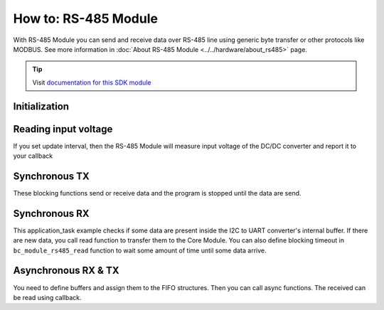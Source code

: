 #####################
How to: RS-485 Module
#####################

With RS-485 Module you can send and receive data over RS-485 line using generic byte transfer or other protocols like MODBUS.
See more information in :doc:`About RS-485 Module <../../hardware/about_rs485>` page.

.. tip::

    Visit `documentation for this SDK module <https://sdk.hardwario.com/group__bc__module__rs485.html>`_

**************
Initialization
**************

.. code-block:: c
    :linenos:

    // Init RS-485 Module
    bc_module_rs485_init();
    bc_module_rs485_set_baudrate(BC_MODULE_RS485_BAUDRATE_9600);

*********************
Reading input voltage
*********************

If you set update interval, then the RS-485 Module will measure input voltage of the DC/DC converter and report it to your callback

.. code-block:: c
    :linenos:

    void application_init(void)
    {
        // Initialize uart logging
        bc_log_init(BC_LOG_LEVEL_DUMP, BC_LOG_TIMESTAMP_ABS);
        ...
        bc_module_rs485_init();
        bc_module_rs485_set_update_interval(5000);
        bc_module_rs485_set_event_handler(module_rs485_event_handler, NULL);
        ...
    }

    void module_rs485_event_handler(bc_module_rs485_event_t event, void *param)
    {
        (void) param;

        if (event == BC_MODULE_RS485_EVENT_VOLTAGE)
        {
            float voltage;
            bc_module_rs485_get_voltage(&voltage);
            bc_log_debug("%f", voltage);
        }
    }

**************
Synchronous TX
**************

These blocking functions send or receive data and the program is stopped until the data are send.

.. code-block:: c
    :linenos:

    // TX
    buffer[] = {0x01, 0x02, 0x03};
    bc_module_rs485_write(buffer, sizeof(buffer));

**************
Synchronous RX
**************

This application_task example checks if some data are present inside the I2C to UART converter's internal buffer.
If there are new data, you call read function to transfer them to the Core Module.
You can also define blocking timeout in ``bc_module_rs485_read`` function to wait some amount of time until some data arrive.

.. code-block:: c
    :linenos:

    void application_task(void)
    {
        size_t data_size;
        static uint8_t rx_buffer[32];

        bc_module_rs485_available(&data_size);
        bc_log_debug("Available RX: %d", data_size);

        if (data_size)
        {
            size_t b = bc_module_rs485_read(rx_buffer, sizeof(rx_buffer), 0);
            bc_log_dump(rx_buffer, b, "RX bytes %d", b);
        }

        bc_scheduler_plan_current_from_now(500);
    }

********************
Asynchronous RX & TX
********************

You need to define buffers and assign them to the FIFO structures. Then you can call async functions. The received can be read using callback.

.. code-block:: c
    :linenos:

    // Write and read FIFOs for RS-485 Module async tranfers
    bc_fifo_t write_fifo;
    bc_fifo_t read_fifo;
    uint8_t write_fifo_buffer[512];
    uint8_t read_fifo_buffer[512];

    // Button instance
    bc_button_t button;

    void button_event_handler(bc_button_t *self, bc_button_event_t event, void *event_param)
    {
        if (event == BC_BUTTON_EVENT_PRESS)
        {
            uint8_t toggle_relay_0[] = {0x01, 0x06, 0x00, 0x01, 0x03, 0x00, 0xD8, 0xFA};
            bc_module_rs485_async_write(toggle_relay_0, sizeof(toggle_relay_0));
        }
    }

    void module_rs485_event_handler(bc_module_rs485_event_t event, void *param)
    {
        (void) param;

        if (event == BC_MODULE_RS485_EVENT_VOLTAGE)
        {
            float voltage;
            bc_module_rs485_get_voltage(&voltage);
            bc_log_debug("%f", voltage);
        }

        if (event == BC_MODULE_RS485_EVENT_ASYNC_WRITE_DONE)
        {
            bc_log_debug("Async write DONE");
        }

        if (event == BC_MODULE_RS485_EVENT_ASYNC_READ_DATA)
        {
            bc_log_debug("Async read DATA");
            static uint8_t rx_buffer[32];
            size_t b = bc_module_rs485_async_read(rx_buffer, sizeof(rx_buffer));

            bc_log_dump(rx_buffer, b, "RX bytes %d", b);
        }

        if (event == BC_MODULE_RS485_EVENT_ASYNC_READ_TIMEOUT)
        {
            // Async receive timeout event
        }
    }

    void application_init(void)
    {
        bc_system_deep_sleep_disable();

        // Initialize logging
        bc_log_init(BC_LOG_LEVEL_DUMP, BC_LOG_TIMESTAMP_ABS);

        // Initialize button
        bc_button_init(&button, BC_GPIO_BUTTON, BC_GPIO_PULL_DOWN, false);
        bc_button_set_event_handler(&button, button_event_handler, NULL);

        // Init FIFOs
        bc_fifo_init(&write_fifo, write_fifo_buffer, sizeof(write_fifo_buffer));
        bc_fifo_init(&read_fifo, read_fifo_buffer, sizeof(read_fifo_buffer));

        // Init RS-485 Module
        bc_module_rs485_init();
        bc_module_rs485_set_event_handler(module_rs485_event_handler, NULL);
        bc_module_rs485_set_update_interval(5000);
        bc_module_rs485_set_baudrate(BC_MODULE_RS485_BAUDRATE_9600);
        bc_module_rs485_set_async_fifo(&write_fifo, &read_fifo);

        // Start async reading
        bc_module_rs485_async_read_start(10);
    }
